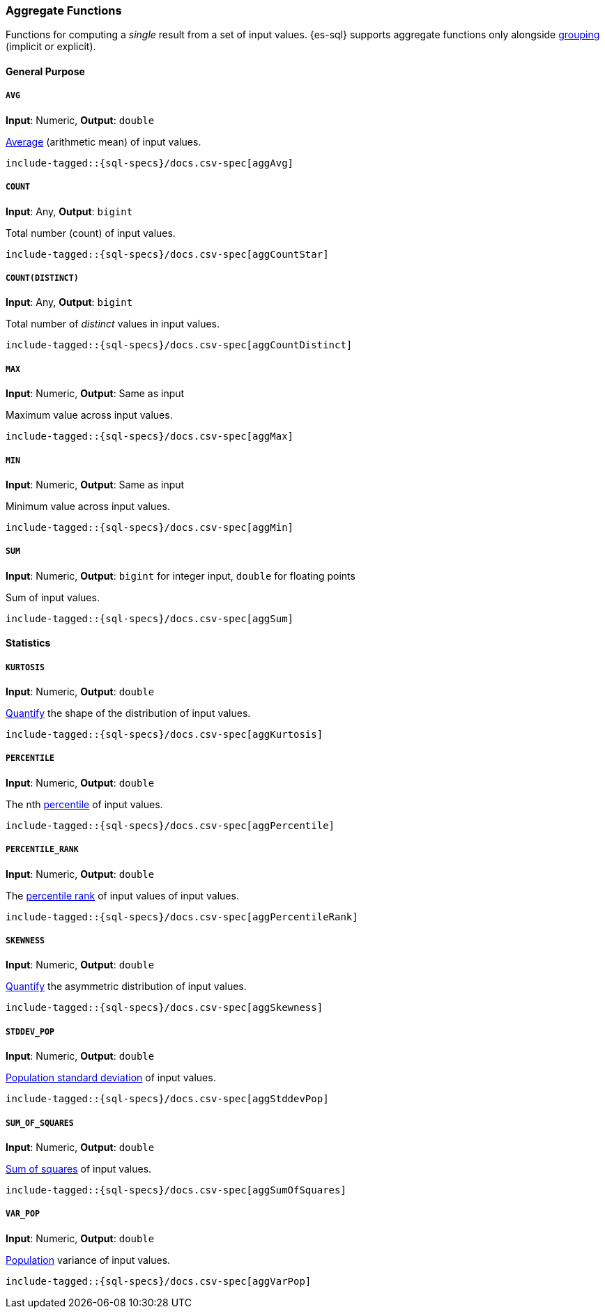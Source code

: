 [role="xpack"]
[testenv="basic"]
[[sql-functions-aggs]]
=== Aggregate Functions

Functions for computing a _single_ result from a set of input values.
{es-sql} supports aggregate functions only alongside <<sql-syntax-group-by,grouping>> (implicit or explicit).

==== General Purpose

[[sql-functions-aggs-avg]]
===== `AVG`

*Input*: Numeric, *Output*: `double`

https://en.wikipedia.org/wiki/Arithmetic_mean[Average] (arithmetic mean) of input values.


["source","sql",subs="attributes,callouts,macros"]
----
include-tagged::{sql-specs}/docs.csv-spec[aggAvg]
----

[[sql-functions-aggs-count]]
===== `COUNT`

*Input*: Any, *Output*: `bigint`

Total number (count) of input values.

["source","sql",subs="attributes,callouts,macros"]
----
include-tagged::{sql-specs}/docs.csv-spec[aggCountStar]
----

[[sql-functions-aggs-count-distinct]]
===== `COUNT(DISTINCT)`

*Input*: Any, *Output*: `bigint`

Total number of _distinct_ values in input values.

["source","sql",subs="attributes,callouts,macros"]
----
include-tagged::{sql-specs}/docs.csv-spec[aggCountDistinct]
----

[[sql-functions-aggs-max]]
===== `MAX`

*Input*: Numeric, *Output*: Same as input

Maximum value across input values.

["source","sql",subs="attributes,callouts,macros"]
----
include-tagged::{sql-specs}/docs.csv-spec[aggMax]
----

[[sql-functions-aggs-min]]
===== `MIN`

*Input*: Numeric, *Output*: Same as input

Minimum value across input values.

["source","sql",subs="attributes,callouts,macros"]
----
include-tagged::{sql-specs}/docs.csv-spec[aggMin]
----

[[sql-functions-aggs-sum]]
===== `SUM`

*Input*: Numeric, *Output*: `bigint` for integer input, `double` for floating points

Sum of input values.

["source","sql",subs="attributes,callouts,macros"]
----
include-tagged::{sql-specs}/docs.csv-spec[aggSum]
----

==== Statistics

[[sql-functions-aggs-kurtosis]]
===== `KURTOSIS`

*Input*: Numeric, *Output*: `double`

https://en.wikipedia.org/wiki/Kurtosis[Quantify] the shape of the distribution of input values.

["source","sql",subs="attributes,callouts,macros"]
----
include-tagged::{sql-specs}/docs.csv-spec[aggKurtosis]
----

[[sql-functions-aggs-percentile]]
===== `PERCENTILE`

*Input*: Numeric, *Output*: `double`

The nth https://en.wikipedia.org/wiki/Percentile[percentile] of input values.

["source","sql",subs="attributes,callouts,macros"]
----
include-tagged::{sql-specs}/docs.csv-spec[aggPercentile]
----

[[sql-functions-aggs-percentile-rank]]
===== `PERCENTILE_RANK`

*Input*: Numeric, *Output*: `double`

The https://en.wikipedia.org/wiki/Percentile_rank[percentile rank] of input values of input values.

["source","sql",subs="attributes,callouts,macros"]
----
include-tagged::{sql-specs}/docs.csv-spec[aggPercentileRank]
----

[[sql-functions-aggs-skewness]]
===== `SKEWNESS`

*Input*: Numeric, *Output*: `double`

https://en.wikipedia.org/wiki/Skewness[Quantify] the asymmetric distribution of input values.

["source","sql",subs="attributes,callouts,macros"]
----
include-tagged::{sql-specs}/docs.csv-spec[aggSkewness]
----

[[sql-functions-aggs-stddev-pop]]
===== `STDDEV_POP`

*Input*: Numeric, *Output*: `double`

https://en.wikipedia.org/wiki/Standard_deviations[Population standard deviation] of input values.

["source","sql",subs="attributes,callouts,macros"]
----
include-tagged::{sql-specs}/docs.csv-spec[aggStddevPop]
----

[[sql-functions-aggs-sum-squares]]
===== `SUM_OF_SQUARES`

*Input*: Numeric, *Output*: `double`

https://en.wikipedia.org/wiki/Total_sum_of_squares[Sum of squares] of input values.

["source","sql",subs="attributes,callouts,macros"]
----
include-tagged::{sql-specs}/docs.csv-spec[aggSumOfSquares]
----

[[sql-functions-aggs-var-pop]]
===== `VAR_POP`

*Input*: Numeric, *Output*: `double`

https://en.wikipedia.org/wiki/Variance[Population] variance of input values.

["source","sql",subs="attributes,callouts,macros"]
----
include-tagged::{sql-specs}/docs.csv-spec[aggVarPop]
----